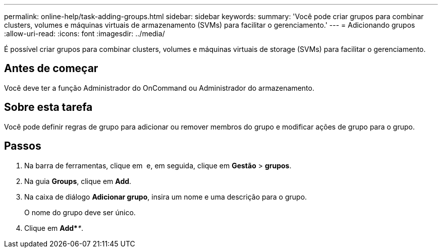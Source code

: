 ---
permalink: online-help/task-adding-groups.html 
sidebar: sidebar 
keywords:  
summary: 'Você pode criar grupos para combinar clusters, volumes e máquinas virtuais de armazenamento (SVMs) para facilitar o gerenciamento.' 
---
= Adicionando grupos
:allow-uri-read: 
:icons: font
:imagesdir: ../media/


[role="lead"]
É possível criar grupos para combinar clusters, volumes e máquinas virtuais de storage (SVMs) para facilitar o gerenciamento.



== Antes de começar

Você deve ter a função Administrador do OnCommand ou Administrador do armazenamento.



== Sobre esta tarefa

Você pode definir regras de grupo para adicionar ou remover membros do grupo e modificar ações de grupo para o grupo.



== Passos

. Na barra de ferramentas, clique em *image:../media/clusterpage-settings-icon.gif[""]* e, em seguida, clique em *Gestão* > *grupos*.
. Na guia *Groups*, clique em *Add*.
. Na caixa de diálogo *Adicionar grupo*, insira um nome e uma descrição para o grupo.
+
O nome do grupo deve ser único.

. Clique em *Add*_**_.

